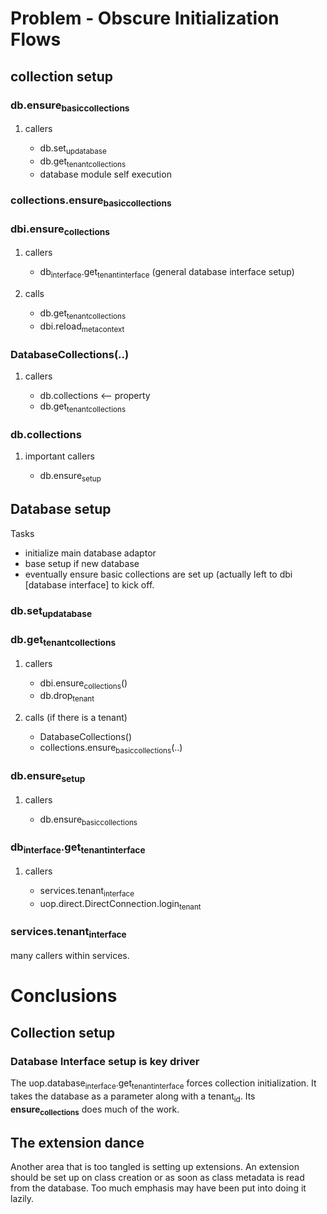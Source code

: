 * Problem - Obscure Initialization Flows
** collection setup
*** db.ensure_basic_collections
**** callers
- db.set_up_database
- db.get_tenant_collections
- database module self execution
*** collections.ensure_basic_collections
*** dbi.ensure_collections
**** callers
- db_interface.get_tenant_interface (general database interface setup)
**** calls
- db.get_tenant_collections
- dbi.reload_metacontext
*** DatabaseCollections(..)
***** callers
- db.collections <-- property
- db.get_tenant_collections
*** db.collections
***** important callers
- db.ensure_setup

** Database setup
Tasks
- initialize main database adaptor
- base setup if new database
- eventually ensure basic collections are set up (actually left to dbi [database interface] to kick off. 
*** db.set_up_database
*** db.get_tenant_collections
**** callers
- dbi.ensure_collections()
- db.drop_tenant
**** calls (if there is a tenant)
- DatabaseCollections()
- collections.ensure_basic_collections(..)
*** db.ensure_setup
***** callers
- db.ensure_basic_collections
*** db_interface.get_tenant_interface
**** callers
- services.tenant_interface
- uop.direct.DirectConnection.login_tenant
*** services.tenant_interface
many callers within services.
* Conclusions
** Collection setup
*** Database Interface setup is key driver
The uop.database_interface.get_tenant_interface forces collection initialization. It takes the database as a parameter along with a tenant_id. Its *ensure_collections* does much of the work.
** The extension dance
Another area that is too tangled is setting up extensions.  An extension should be set up on class creation or as soon as class metadata is read from the database.  Too much emphasis may have been put into doing it lazily.
